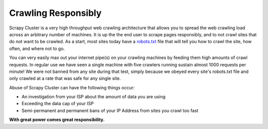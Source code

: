 Crawling Responsibly
====================

Scrapy Cluster is a very high throughput web crawling architecture that allows you to spread the web crawling load across an arbitrary number of machines. It is up the the end user to scrape pages responsibly, and to not crawl sites that do not want to be crawled. As a start, most sites today have a `robots.txt <http://www.robotstxt.org/robotstxt.html>`_ file that will tell you how to crawl the site, how often, and where not to go.

You can very easily max out your internet pipe(s) on your crawling machines by feeding them high amounts of crawl requests. In regular use we have seen a single machine with five crawlers running sustain almost 1000 requests per minute! We were not banned from any site during that test, simply because we obeyed every site's robots.txt file and only crawled at a rate that was safe for any single site.

Abuse of Scrapy Cluster can have the following things occur:

- An investigation from your ISP about the amount of data you are using

- Exceeding the data cap of your ISP

- Semi-permanent and permanent bans of your IP Address from sites you crawl too fast

**With great power comes great responsibility.**